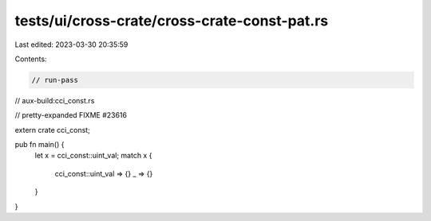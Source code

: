 tests/ui/cross-crate/cross-crate-const-pat.rs
=============================================

Last edited: 2023-03-30 20:35:59

Contents:

.. code-block:: rs

    // run-pass
// aux-build:cci_const.rs

// pretty-expanded FIXME #23616

extern crate cci_const;

pub fn main() {
    let x = cci_const::uint_val;
    match x {
        cci_const::uint_val => {}
        _ => {}
    }
}



